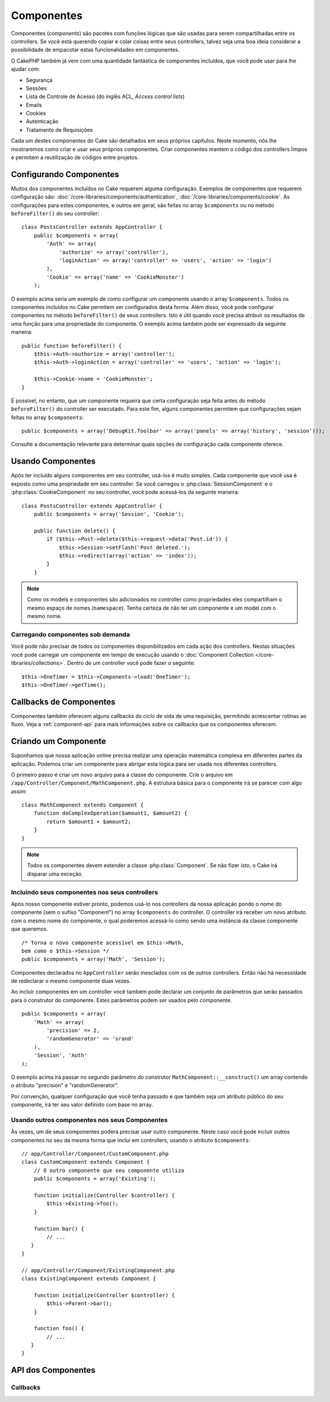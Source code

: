 Componentes
###########

Componentes (`components`) são pacotes com funções lógicas que são usadas para
serem compartilhadas entre os controllers. Se você está querendo copiar e colar
coisas entre seus controllers, talvez seja uma boa ideia considerar a
possibilidade de empacotar estas funcionalidades em componentes.

O CakePHP também já vem com uma quantidade fantástica de componentes incluídos,
que você pode usar para lhe ajudar com:

- Segurança
- Sessões
- Lista de Controle de Acesso (do inglês ACL, `Access control lists`)
- Emails
- Cookies
- Autenticação
- Tratamento de Requisições

Cada um destes componentes do Cake são detalhados em seus próprios capítulos.
Neste momento, nós lhe mostraremos como criar e usar seus próprios componentes.
Criar componentes mantem o código dos controllers limpos e permitem a
reutilização de códigos entre projetos.

.. _configuring-components:

Configurando Componentes
========================

Muitos dos componentes incluídos no Cake requerem alguma configuração. Exemplos
de componentes que requerem configuração são:
:doc:`/core-libraries/components/authentication`,
:doc:`/core-libraries/components/cookie`.
As configurações para estes componentes, e outros em geral, são feitas no array
``$components`` ou no método ``beforeFilter()`` do seu controller::

    class PostsController extends AppController {
        public $components = array(
            'Auth' => array(
                'authorize' => array('controller'),
                'loginAction' => array('controller' => 'users', 'action' => 'login')
            ),
            'Cookie' => array('name' => 'CookieMonster')
        );

O exemplo acima seria um exemplo de como configurar um componente usando o array
``$components``. Todos os componentes incluídos no Cake permitem ser
configurados desta forma. Além disso, você pode configurar componentes no
método ``beforeFilter()`` de seus controllers. Isto é útil quando você precisa
atribuir os resultados de uma função para uma propriedade do componente. O
exemplo acima também pode ser expressado da seguinte maneira::

    public function beforeFilter() {
        $this->Auth->authorize = array('controller');
        $this->Auth->loginAction = array('controller' => 'users', 'action' => 'login');

        $this->Cookie->name = 'CookieMonster';
    }

É possível, no entanto, que um componente requeira que certa configuração seja
feita antes do método ``beforeFilter()`` do controller ser executado. Para este
fim, alguns componentes permitem que configurações sejam feitas no array
``$components``::

    public $components = array('DebugKit.Toolbar' => array('panels' => array('history', 'session')));

Consulte a documentação relevante para determinar quais opções de configuração
cada componente oferece.

Usando Componentes
==================

Após ter incluído alguns componentes em seu controller, usá-los é muito simples.
Cada componente que você usa é exposto como uma propriedade em seu controller.
Se você carregou o :php:class:`SessionComponent` e o :php:class:`CookieComponent`
no seu controller, você pode acessá-los da seguinte maneira::

    class PostsController extends AppController {
        public $components = array('Session', 'Cookie');

        public function delete() {
            if ($this->Post->delete($this->request->data('Post.id')) {
                $this->Session->setFlash('Post deleted.');
                $this->redirect(array('action' => 'index'));
            }
        }

.. note::

    Como os models e componentes são adicionados no controller como propriedades
    eles compartilham o mesmo espaço de nomes (``namespace``). Tenha certeza de
    não ter um componente e um model com o mesmo nome.

Carregando componentes sob demanda
----------------------------------

Você pode não precisar de todos os componentes disponibilizados em cada ação
dos controllers. Nestas situações você pode carregar um componente em tempo de
execução usando o :doc:`Component Collection </core-libraries/collections>`.
Dentro de um controller você pode fazer o seguinte::

    $this->OneTimer = $this->Components->load('OneTimer');
    $this->OneTimer->getTime();


Callbacks de Componentes
========================

Componentes também oferecem alguns callbacks do ciclo de vida de uma requisição,
permitindo acrescentar rotinas ao fluxo. Veja a
:ref:`component-api` para mais informações sobre os callbacks que os componentes
oferecem.

Criando um Componente
=====================

Suponhamos que nossa aplicação online precisa realizar uma operação matemática
complexa em diferentes partes da aplicação. Podemos criar um componente para
abrigar esta lógica para ser usada nos diferentes controllers.

O primeiro passo é criar um novo arquivo para a classe do componente.
Crie o arquivo em ``/app/Controller/Component/MathComponent.php``. A estrutura
básica para o componente irá se parecer com algo assim::


    class MathComponent extends Component {
        function doComplexOperation($amount1, $amount2) {
            return $amount1 + $amount2;
        }
    }

.. note::

    Todos os componentes devem estender a classe :php:class:`Component`.
    Se não fizer isto, o Cake irá disparar uma exceção.

Incluindo seus componentes nos seus controllers
-----------------------------------------------

Após nosso componente estiver pronto, podemos usá-lo nos controllers da nossa
aplicação pondo o nome do componente (sem o sufixo "Component") no array
``$components`` do controller. O controller irá receber um novo atributo com
o mesmo nome do componente, o qual poderemos acessá-lo como sendo uma instância
da classe componente que queremos.

::

    /* Torna o novo componente acessível em $this->Math,
    bem como o $this->Session */
    public $components = array('Math', 'Session');

Componentes declarados no ``AppController`` serão mesclados com os de outros
controllers. Então não há necessidade de redeclarar o mesmo componente duas
vezes.

Ao incluir componentes em um controller você também pode declarar um conjunto de
parâmetros que serão passados para o construtor do componente. Estes parâmetros
podem ser usados pelo componente.

::

    public $components = array(
        'Math' => array(
            'precision' => 2,
            'randomGenerator' => 'srand'
        ),
        'Session', 'Auth'
    );

O exemplo acima irá passar no segundo parâmetro do construtor
``MathComponent::__construct()`` um array contendo o atributo "precision" e
"randomGenerator".

Por convenção, qualquer configuração que você tenha passado e que também seja
um atributo público do seu componente, irá ter seu valor definido com base no
array.

Usando outros componentes nos seus Componentes
----------------------------------------------

Às vezes, um de seus componentes poderá precisar usar outro componente.
Neste caso você pode incluir outros componentes no seu da mesma forma que inclui
em controllers, usando o atributo ``$components``::

    // app/Controller/Component/CustomComponent.php
    class CustomComponent extends Component {
        // O outro componente que seu componente utiliza
        public $components = array('Existing');

        function initialize(Controller $controller) {
            $this->Existing->foo();
        }

        function bar() {
            // ...
       }
    }

    // app/Controller/Component/ExistingComponent.php
    class ExistingComponent extends Component {

        function initialize(Controller $controller) {
            $this->Parent->bar();
        }

        function foo() {
            // ...
       }
    }

.. _component-api:

API dos Componentes
===================

.. php:class:: Component

    A classe base ``Component`` oferece alguns métodos para carregar sob
    demanda (Lazy loading. Possibilita adiar a inicialização de um objeto até
    que este seja utilizado) outros componentes utilizando o
    :php:class:`ComponentCollection` assim como lidar com as configurações
    básicas. Esta classe também fornece os protótipos para todos os callbacks
    dos componentes.

.. php:method:: __construct(ComponentCollection $collection, $settings = array())

    O contrutor da classe ``Component``. Todos as propriedades públicas da
    classe terão seus valores alterados para corresponder com o valor de
    ``$settings``.

Callbacks
---------

.. php:method:: initialize($controller)

    O método ``initialize`` é chamado antes do método ``beforeFilter`` do
    controller.

.. php:method:: startup($controller)

    O método ``startup`` é chamado após o método ``beforeFilter`` do controller
    mas antes que o controller execute a ação.

.. php:method:: beforeRender($controller)

    O método ``beforeRender`` é chamado após o controller executar a lógica
    da ação requisitada mas antes que o controller renderize a view e o layout.

.. php:method:: shutdown($controller)

    O método ``shutdown`` é chamado antes que o conteúdo seja enviado para o
    browser.

.. php:method:: beforeRedirect($controller, $url, $status=null, $exit=true)

    O método ``beforeRedirect`` é invocado quando o método ``redirect`` de um
    controller é chamado mas antes de qualquer ação. Se este método retornar
    ``false`` o controller não irá continuar com o redirecionamento. As
    variáveis ``$url``, ``$status`` e ``$exit`` possuem o mesmo significado do
    método do controller. Você pode também retornar uma string que será
    interpretada como uma URL para ser usada no redirecionamento ou retornar um
    array associativo com a chave 'url' e opcionalmente com a chave 'status' e
    a chave 'exit'.
